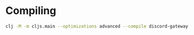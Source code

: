 * Compiling
#+begin_src sh
  clj -M -m cljs.main --optimizations advanced --compile discord-gateway.core
#+end_src

